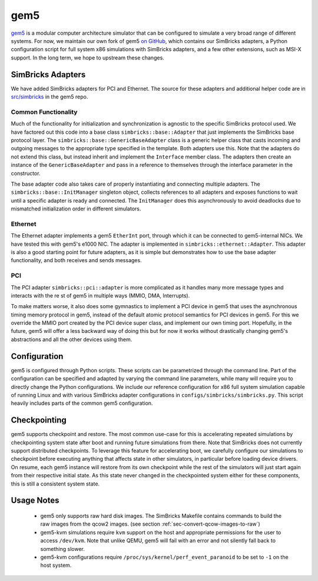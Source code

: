 ..
  Copyright 2022 Max Planck Institute for Software Systems, and
  National University of Singapore
..
  Permission is hereby granted, free of charge, to any person obtaining
  a copy of this software and associated documentation files (the
  "Software"), to deal in the Software without restriction, including
  without limitation the rights to use, copy, modify, merge, publish,
  distribute, sublicense, and/or sell copies of the Software, and to
  permit persons to whom the Software is furnished to do so, subject to
  the following conditions:
..
  The above copyright notice and this permission notice shall be
  included in all copies or substantial portions of the Software.
..
  THE SOFTWARE IS PROVIDED "AS IS", WITHOUT WARRANTY OF ANY KIND,
  EXPRESS OR IMPLIED, INCLUDING BUT NOT LIMITED TO THE WARRANTIES OF
  MERCHANTABILITY, FITNESS FOR A PARTICULAR PURPOSE AND NONINFRINGEMENT.
  IN NO EVENT SHALL THE AUTHORS OR COPYRIGHT HOLDERS BE LIABLE FOR ANY
  CLAIM, DAMAGES OR OTHER LIABILITY, WHETHER IN AN ACTION OF CONTRACT,
  TORT OR OTHERWISE, ARISING FROM, OUT OF OR IN CONNECTION WITH THE
  SOFTWARE OR THE USE OR OTHER DEALINGS IN THE SOFTWARE.

###################################
gem5
###################################

`gem5 <https://www.gem5.org/>`_ is a modular computer architecture simulator
that can be configured to simulate a very broad range of different systems. For
now, we maintain our own fork of gem5 `on GitHub
<https://github.com/simbricks/gem5>`_, which contains our SimBricks adapters, a
Python configuration script for full system x86 simulations with SimBricks
adapters, and a few other extensions, such as MSI-X support. In the long term,
we hope to upstream these changes.

SimBricks Adapters
==================
We have added SimBricks adapters for PCI and Ethernet. The source for these
adapters and additional helper code are in `src/simbricks
<https://github.com/simbricks/gem5/tree/main/src/simbricks>`_ in the gem5 repo.

Common Functionality
--------------------
Much of the functionality for initialization and synchronization is agnostic to
the specific SimBricks protocol used. We have factored out this code into a
base class ``simbricks::base::Adapter`` that just implements the SimBricks base
protocol layer. The ``simbricks::base::GenericBaseAdapter`` class is a generic
helper class that casts incoming and outgoing messages to the appropriate type
specified in the template. Both adapters use this. Note that the adapters do not
extend this class, but instead inherit and implement the ``Interface`` member
class. The adapters then create an instance of the ``GenericBaseAdapter`` and
pass in a reference to themselves through the interface parameter in the
constructor.

The base adapter code also takes care of properly instantiating and connecting
multiple adapters. The ``simbricks::base::InitManager`` singleton object,
collects references to all adapters and exposes functions to wait until a
specific adapter is ready and connected. The ``InitManager`` does this
asynchronously to avoid deadlocks due to mismatched initialization order in
different simulators.

Ethernet
--------
The Ethernet adapter implements a gem5 ``EtherInt`` port, through which it can
be connected to gem5-internal NICs. We have tested this with gem5's e1000 NIC.
The adapter is implemented in ``simbricks::ethernet::Adapter``. This adapter is
also a good starting point for future adapters, as it is simple but demonstrates
how to use the base adapter functionality, and both receives and sends messages.

PCI
----
The PCI adapter ``simbricks::pci::adapter`` is more complicated as it handles
many more message types and interacts with the re st of gem5 in multiple ways
(MMIO, DMA, Interrupts).

To make matters worse, it also does some gymnastics to implement a PCI device in
gem5 that uses the asynchronous timing memory protocol in gem5, instead of the
default atomic protocol semantics for PCI devices in gem5. For this we override
the MMIO port created by the PCI device super class, and implement our own
timing port. Hopefully, in the future, gem5 will offer a less backward way of
doing this but for now it works without drastically changing gem5's abstractions
and all the other devices using them.

Configuration
=============
gem5 is configured through Python scripts. These scripts can be parametrized
through the command line. Part of the configuration can be specified and adapted
by varying the command line parameters, while many will require you to directly
change the Python configurations. We include our reference configuration for x86
full system simulation capable of running Linux and with various SimBricks
adapter configurations in ``configs/simbricks/simbricks.py``. This script
heavily includes parts of the common gem5 configuration.


.. _sec-checkpointing:

Checkpointing
=============

gem5 supports checkpoint and restore. The most common use-case for this is
accelerating repeated simulations by checkpointing system state after boot and
running future simulations from there. Note that SimBricks does not currently
support distributed checkpoints. To leverage this feature for accelerating boot,
we carefully configure our simulations to checkpoint before executing anything
that affects state in other simulators, in particular before loading device
drivers. On resume, each gem5 instance will restore from its own checkpoint
while the rest of the simulators will just start again from their respective
initial state. As this state never changed in the checkpointed system either for
these components, this is still a consistent system state.

Usage Notes
===========
  * gem5 only supports raw hard disk images. The SimBricks Makefile contains
    commands to build the raw images from the qcow2 images. (see section 
    :ref:`sec-convert-qcow-images-to-raw`)

  * gem5-kvm simulations require ``kvm`` support on the host and appropriate
    permissions for the user to access ``/dev/kvm``. Note that unlike QEMU, gem5
    will fail with an error and not silently fall back to something slower.

  * gem5-kvm configurations require ``/proc/sys/kernel/perf_event_paranoid`` to
    be set to ``-1`` on the host system.

